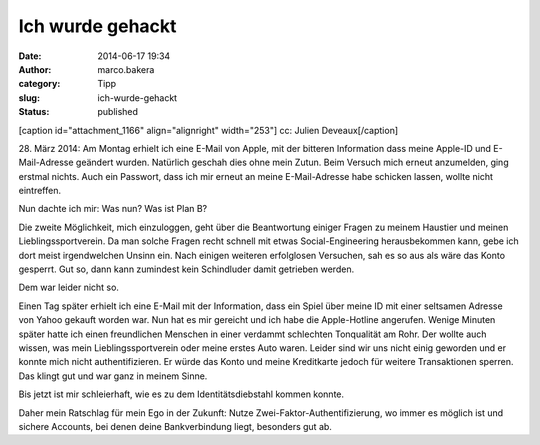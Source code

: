 Ich wurde gehackt
#################
:date: 2014-06-17 19:34
:author: marco.bakera
:category: Tipp
:slug: ich-wurde-gehackt
:status: published

[caption id="attachment\_1166" align="alignright" width="253"]\ |cc:
Julien Deveaux| cc: Julien Deveaux[/caption]

28. März 2014: Am Montag erhielt ich eine E-Mail von Apple, mit der
bitteren Information dass meine Apple-ID und E-Mail-Adresse geändert
wurden. Natürlich geschah dies ohne mein Zutun. Beim Versuch mich erneut
anzumelden, ging erstmal nichts. Auch ein Passwort, dass ich mir erneut
an meine E-Mail-Adresse habe schicken lassen, wollte nicht eintreffen.

Nun dachte ich mir: Was nun? Was ist Plan B?

Die zweite Möglichkeit, mich einzuloggen, geht über die Beantwortung
einiger Fragen zu meinem Haustier und meinen Lieblingssportverein. Da
man solche Fragen recht schnell mit etwas Social-Engineering
herausbekommen kann, gebe ich dort meist irgendwelchen Unsinn ein. Nach
einigen weiteren erfolglosen Versuchen, sah es so aus als wäre das Konto
gesperrt. Gut so, dann kann zumindest kein Schindluder damit getrieben
werden.

Dem war leider nicht so.

Einen Tag später erhielt ich eine E-Mail mit der Information, dass ein
Spiel über meine ID mit einer seltsamen Adresse von Yahoo gekauft worden
war. Nun hat es mir gereicht und ich habe die Apple-Hotline angerufen.
Wenige Minuten später hatte ich einen freundlichen Menschen in einer
verdammt schlechten Tonqualität am Rohr. Der wollte auch wissen, was
mein Lieblingssportverein oder meine erstes Auto waren. Leider sind wir
uns nicht einig geworden und er konnte mich nicht authentifizieren. Er
würde das Konto und meine Kreditkarte jedoch für weitere Transaktionen
sperren. Das klingt gut und war ganz in meinem Sinne.

Bis jetzt ist mir schleierhaft, wie es zu dem Identitätsdiebstahl kommen
konnte.

Daher mein Ratschlag für mein Ego in der Zukunft: Nutze
Zwei-Faktor-Authentifizierung, wo immer es möglich ist und sichere
Accounts, bei denen deine Bankverbindung liegt, besonders gut ab.

 

.. |cc: Julien Deveaux| image:: http://www.bakera.de/wp/wp-content/uploads/2014/06/BrokenSchloss.png
   :class: wp-image-1166 size-full
   :width: 253px
   :height: 354px
